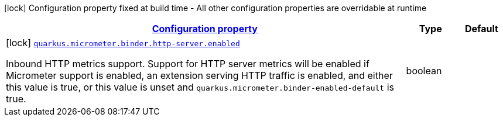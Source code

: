 [.configuration-legend]
icon:lock[title=Fixed at build time] Configuration property fixed at build time - All other configuration properties are overridable at runtime
[.configuration-reference, cols="80,.^10,.^10"]
|===

h|[[quarkus-micrometer-config-group-config-http-server-config-group_configuration]]link:#quarkus-micrometer-config-group-config-http-server-config-group_configuration[Configuration property]

h|Type
h|Default

a|icon:lock[title=Fixed at build time] [[quarkus-micrometer-config-group-config-http-server-config-group_quarkus.micrometer.binder.http-server.enabled]]`link:#quarkus-micrometer-config-group-config-http-server-config-group_quarkus.micrometer.binder.http-server.enabled[quarkus.micrometer.binder.http-server.enabled]`

[.description]
--
Inbound HTTP metrics support. 
 Support for HTTP server metrics will be enabled if Micrometer support is enabled, an extension serving HTTP traffic is enabled, and either this value is true, or this value is unset and `quarkus.micrometer.binder-enabled-default` is true.
--|boolean 
|

|===